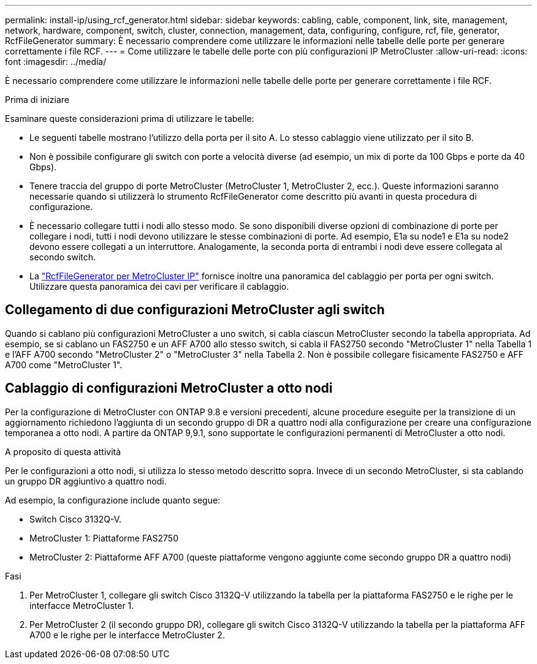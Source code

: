 ---
permalink: install-ip/using_rcf_generator.html 
sidebar: sidebar 
keywords: cabling, cable, component, link, site, management, network, hardware, component, switch, cluster, connection, management, data, configuring, configure, rcf, file, generator, RcfFileGenerator 
summary: È necessario comprendere come utilizzare le informazioni nelle tabelle delle porte per generare correttamente i file RCF. 
---
= Come utilizzare le tabelle delle porte con più configurazioni IP MetroCluster
:allow-uri-read: 
:icons: font
:imagesdir: ../media/


[role="lead"]
È necessario comprendere come utilizzare le informazioni nelle tabelle delle porte per generare correttamente i file RCF.

.Prima di iniziare
Esaminare queste considerazioni prima di utilizzare le tabelle:

* Le seguenti tabelle mostrano l'utilizzo della porta per il sito A. Lo stesso cablaggio viene utilizzato per il sito B.
* Non è possibile configurare gli switch con porte a velocità diverse (ad esempio, un mix di porte da 100 Gbps e porte da 40 Gbps).
* Tenere traccia del gruppo di porte MetroCluster (MetroCluster 1, MetroCluster 2, ecc.). Queste informazioni saranno necessarie quando si utilizzerà lo strumento RcfFileGenerator come descritto più avanti in questa procedura di configurazione.
* È necessario collegare tutti i nodi allo stesso modo. Se sono disponibili diverse opzioni di combinazione di porte per collegare i nodi, tutti i nodi devono utilizzare le stesse combinazioni di porte. Ad esempio, E1a su node1 e E1a su node2 devono essere collegati a un interruttore. Analogamente, la seconda porta di entrambi i nodi deve essere collegata al secondo switch.
* La https://mysupport.netapp.com/site/tools/tool-eula/rcffilegenerator["RcfFileGenerator per MetroCluster IP"^] fornisce inoltre una panoramica del cablaggio per porta per ogni switch. Utilizzare questa panoramica dei cavi per verificare il cablaggio.




== Collegamento di due configurazioni MetroCluster agli switch

Quando si cablano più configurazioni MetroCluster a uno switch, si cabla ciascun MetroCluster secondo la tabella appropriata. Ad esempio, se si cablano un FAS2750 e un AFF A700 allo stesso switch, si cabla il FAS2750 secondo "MetroCluster 1" nella Tabella 1 e l'AFF A700 secondo "MetroCluster 2" o "MetroCluster 3" nella Tabella 2. Non è possibile collegare fisicamente FAS2750 e AFF A700 come "MetroCluster 1".



== Cablaggio di configurazioni MetroCluster a otto nodi

Per la configurazione di MetroCluster con ONTAP 9.8 e versioni precedenti, alcune procedure eseguite per la transizione di un aggiornamento richiedono l'aggiunta di un secondo gruppo di DR a quattro nodi alla configurazione per creare una configurazione temporanea a otto nodi.  A partire da ONTAP 9,9.1, sono supportate le configurazioni permanenti di MetroCluster a otto nodi.

.A proposito di questa attività
Per le configurazioni a otto nodi, si utilizza lo stesso metodo descritto sopra. Invece di un secondo MetroCluster, si sta cablando un gruppo DR aggiuntivo a quattro nodi.

Ad esempio, la configurazione include quanto segue:

* Switch Cisco 3132Q-V.
* MetroCluster 1: Piattaforme FAS2750
* MetroCluster 2: Piattaforme AFF A700 (queste piattaforme vengono aggiunte come secondo gruppo DR a quattro nodi)


.Fasi
. Per MetroCluster 1, collegare gli switch Cisco 3132Q-V utilizzando la tabella per la piattaforma FAS2750 e le righe per le interfacce MetroCluster 1.
. Per MetroCluster 2 (il secondo gruppo DR), collegare gli switch Cisco 3132Q-V utilizzando la tabella per la piattaforma AFF A700 e le righe per le interfacce MetroCluster 2.

